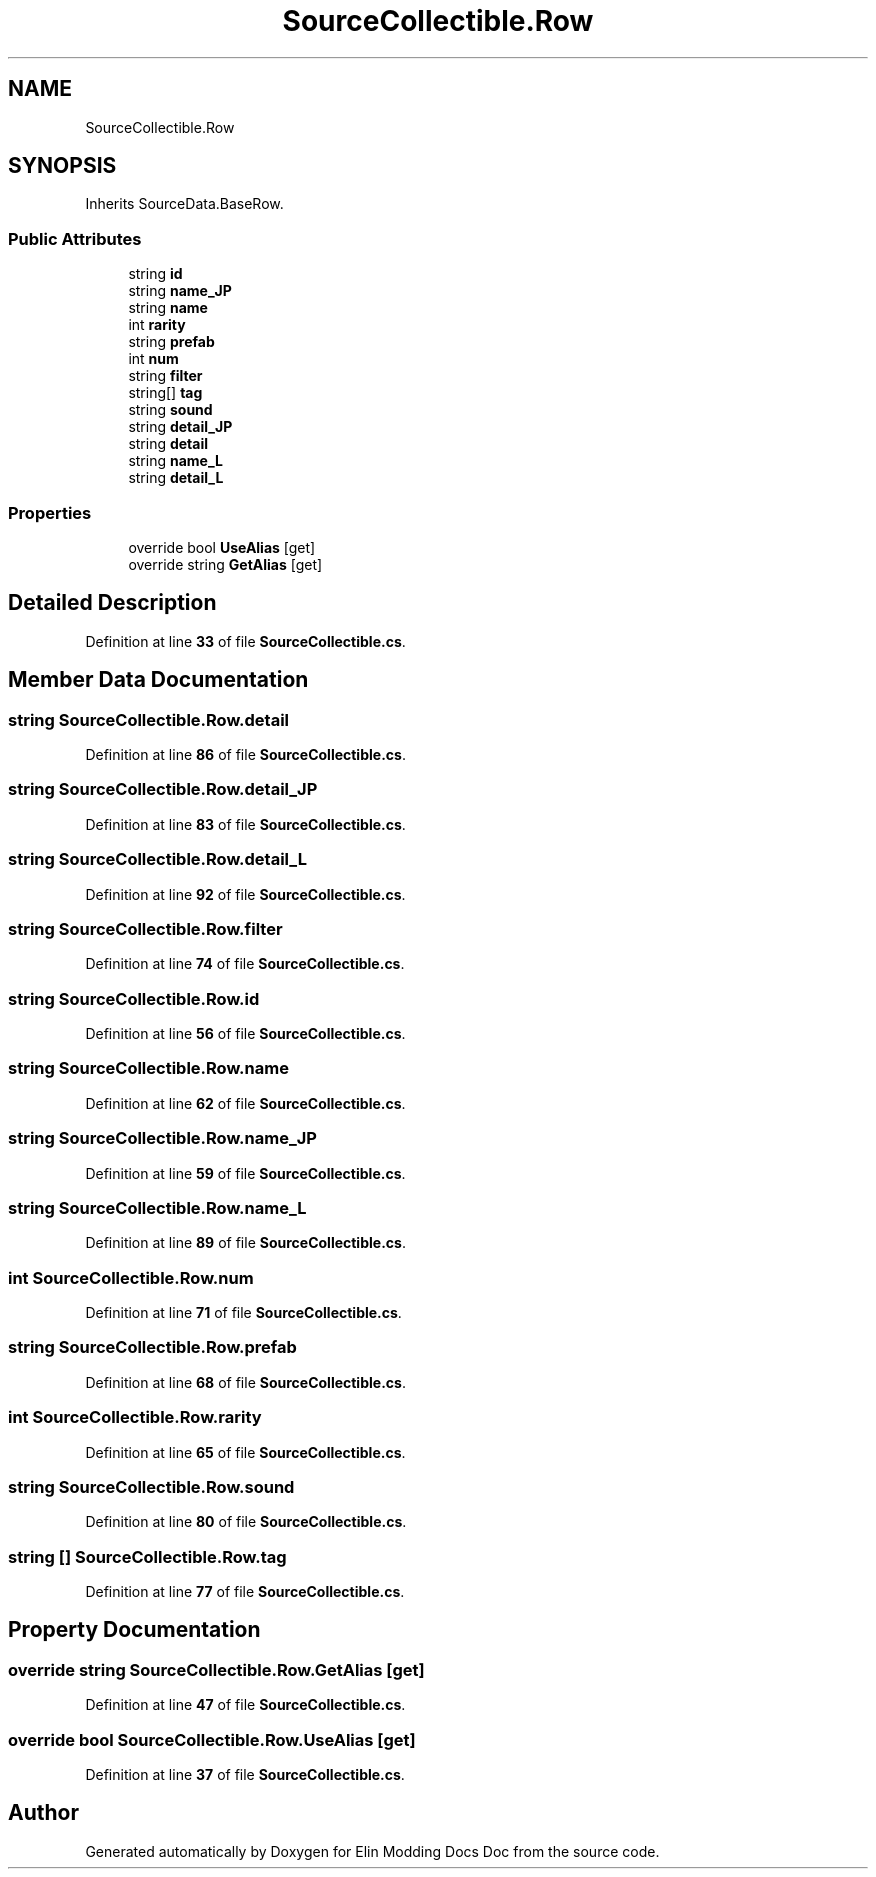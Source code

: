 .TH "SourceCollectible.Row" 3 "Elin Modding Docs Doc" \" -*- nroff -*-
.ad l
.nh
.SH NAME
SourceCollectible.Row
.SH SYNOPSIS
.br
.PP
.PP
Inherits SourceData\&.BaseRow\&.
.SS "Public Attributes"

.in +1c
.ti -1c
.RI "string \fBid\fP"
.br
.ti -1c
.RI "string \fBname_JP\fP"
.br
.ti -1c
.RI "string \fBname\fP"
.br
.ti -1c
.RI "int \fBrarity\fP"
.br
.ti -1c
.RI "string \fBprefab\fP"
.br
.ti -1c
.RI "int \fBnum\fP"
.br
.ti -1c
.RI "string \fBfilter\fP"
.br
.ti -1c
.RI "string[] \fBtag\fP"
.br
.ti -1c
.RI "string \fBsound\fP"
.br
.ti -1c
.RI "string \fBdetail_JP\fP"
.br
.ti -1c
.RI "string \fBdetail\fP"
.br
.ti -1c
.RI "string \fBname_L\fP"
.br
.ti -1c
.RI "string \fBdetail_L\fP"
.br
.in -1c
.SS "Properties"

.in +1c
.ti -1c
.RI "override bool \fBUseAlias\fP\fR [get]\fP"
.br
.ti -1c
.RI "override string \fBGetAlias\fP\fR [get]\fP"
.br
.in -1c
.SH "Detailed Description"
.PP 
Definition at line \fB33\fP of file \fBSourceCollectible\&.cs\fP\&.
.SH "Member Data Documentation"
.PP 
.SS "string SourceCollectible\&.Row\&.detail"

.PP
Definition at line \fB86\fP of file \fBSourceCollectible\&.cs\fP\&.
.SS "string SourceCollectible\&.Row\&.detail_JP"

.PP
Definition at line \fB83\fP of file \fBSourceCollectible\&.cs\fP\&.
.SS "string SourceCollectible\&.Row\&.detail_L"

.PP
Definition at line \fB92\fP of file \fBSourceCollectible\&.cs\fP\&.
.SS "string SourceCollectible\&.Row\&.filter"

.PP
Definition at line \fB74\fP of file \fBSourceCollectible\&.cs\fP\&.
.SS "string SourceCollectible\&.Row\&.id"

.PP
Definition at line \fB56\fP of file \fBSourceCollectible\&.cs\fP\&.
.SS "string SourceCollectible\&.Row\&.name"

.PP
Definition at line \fB62\fP of file \fBSourceCollectible\&.cs\fP\&.
.SS "string SourceCollectible\&.Row\&.name_JP"

.PP
Definition at line \fB59\fP of file \fBSourceCollectible\&.cs\fP\&.
.SS "string SourceCollectible\&.Row\&.name_L"

.PP
Definition at line \fB89\fP of file \fBSourceCollectible\&.cs\fP\&.
.SS "int SourceCollectible\&.Row\&.num"

.PP
Definition at line \fB71\fP of file \fBSourceCollectible\&.cs\fP\&.
.SS "string SourceCollectible\&.Row\&.prefab"

.PP
Definition at line \fB68\fP of file \fBSourceCollectible\&.cs\fP\&.
.SS "int SourceCollectible\&.Row\&.rarity"

.PP
Definition at line \fB65\fP of file \fBSourceCollectible\&.cs\fP\&.
.SS "string SourceCollectible\&.Row\&.sound"

.PP
Definition at line \fB80\fP of file \fBSourceCollectible\&.cs\fP\&.
.SS "string [] SourceCollectible\&.Row\&.tag"

.PP
Definition at line \fB77\fP of file \fBSourceCollectible\&.cs\fP\&.
.SH "Property Documentation"
.PP 
.SS "override string SourceCollectible\&.Row\&.GetAlias\fR [get]\fP"

.PP
Definition at line \fB47\fP of file \fBSourceCollectible\&.cs\fP\&.
.SS "override bool SourceCollectible\&.Row\&.UseAlias\fR [get]\fP"

.PP
Definition at line \fB37\fP of file \fBSourceCollectible\&.cs\fP\&.

.SH "Author"
.PP 
Generated automatically by Doxygen for Elin Modding Docs Doc from the source code\&.
